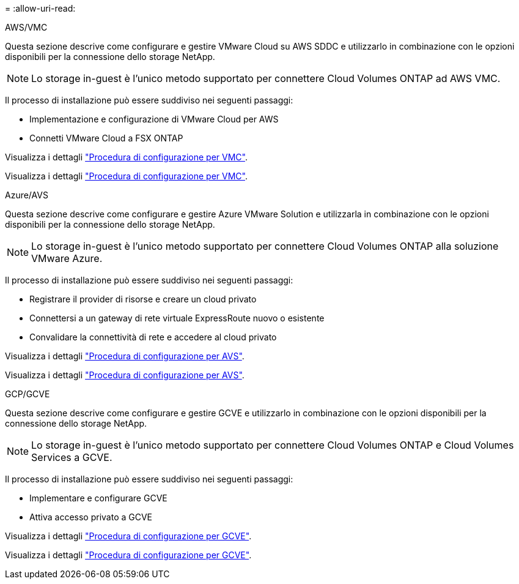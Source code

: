 = 
:allow-uri-read: 


[role="tabbed-block"]
====
.AWS/VMC
--
Questa sezione descrive come configurare e gestire VMware Cloud su AWS SDDC e utilizzarlo in combinazione con le opzioni disponibili per la connessione dello storage NetApp.


NOTE: Lo storage in-guest è l'unico metodo supportato per connettere Cloud Volumes ONTAP ad AWS VMC.

Il processo di installazione può essere suddiviso nei seguenti passaggi:

* Implementazione e configurazione di VMware Cloud per AWS
* Connetti VMware Cloud a FSX ONTAP


Visualizza i dettagli link:aws-setup.html["Procedura di configurazione per VMC"].

Visualizza i dettagli link:aws-setup.html["Procedura di configurazione per VMC"].

--
.Azure/AVS
--
Questa sezione descrive come configurare e gestire Azure VMware Solution e utilizzarla in combinazione con le opzioni disponibili per la connessione dello storage NetApp.


NOTE: Lo storage in-guest è l'unico metodo supportato per connettere Cloud Volumes ONTAP alla soluzione VMware Azure.

Il processo di installazione può essere suddiviso nei seguenti passaggi:

* Registrare il provider di risorse e creare un cloud privato
* Connettersi a un gateway di rete virtuale ExpressRoute nuovo o esistente
* Convalidare la connettività di rete e accedere al cloud privato


Visualizza i dettagli link:azure-setup.html["Procedura di configurazione per AVS"].

Visualizza i dettagli link:azure-setup.html["Procedura di configurazione per AVS"].

--
.GCP/GCVE
--
Questa sezione descrive come configurare e gestire GCVE e utilizzarlo in combinazione con le opzioni disponibili per la connessione dello storage NetApp.


NOTE: Lo storage in-guest è l'unico metodo supportato per connettere Cloud Volumes ONTAP e Cloud Volumes Services a GCVE.

Il processo di installazione può essere suddiviso nei seguenti passaggi:

* Implementare e configurare GCVE
* Attiva accesso privato a GCVE


Visualizza i dettagli link:gcp-setup.html["Procedura di configurazione per GCVE"].

Visualizza i dettagli link:gcp-setup.html["Procedura di configurazione per GCVE"].

--
====